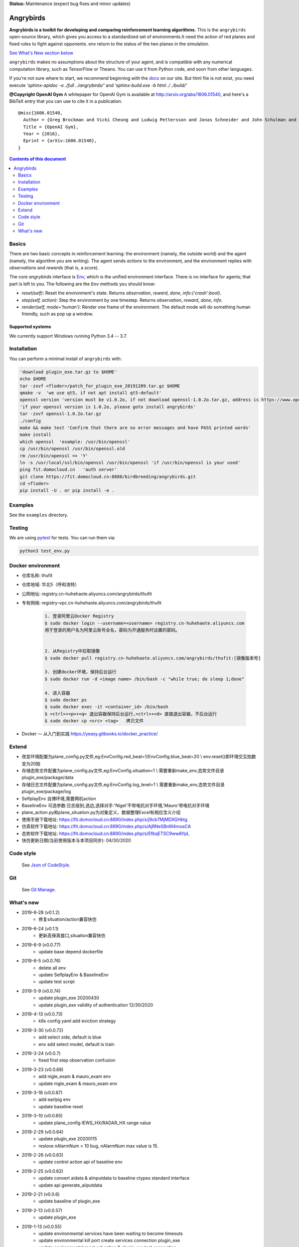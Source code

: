**Status:** Maintenance (expect bug fixes and minor updates)

Angrybirds
**********

**Angrybirds is a toolkit for developing and comparing reinforcement learning algorithms.** This is the ``angrybirds`` open-source library, which gives you access to a standardized set of environments.It need the action of red planes and fixed rules to fight against opponents. env return to the status of the two planes in the simulation.

`See What's New section below <#what-s-new>`_

``angrybirds`` makes no assumptions about the structure of your agent, and is compatible with any numerical computation library, such as TensorFlow or Theano. You can use it from Python code, and soon from other languages.

If you're not sure where to start, we recommend beginning with the
`docs <docs/build/index.html>`_ on our site. But html file is not exist, you need execute `'sphinx-apidoc -o ./full ../angrybirds/'` and `'sphinx-build.exe -b html ./ ./build/'`

**@Copyright OpenAI Gym**
A whitepaper for OpenAI Gym is available at http://arxiv.org/abs/1606.01540, and here's a BibTeX entry that you can use to cite it in a publication::

  @misc{1606.01540,
    Author = {Greg Brockman and Vicki Cheung and Ludwig Pettersson and Jonas Schneider and John Schulman and Jie Tang and Wojciech Zaremba},
    Title = {OpenAI Gym},
    Year = {2016},
    Eprint = {arXiv:1606.01540},
  }

.. contents:: **Contents of this document**
   :depth: 2

Basics
======

There are two basic concepts in reinforcement learning: the
environment (namely, the outside world) and the agent (namely, the
algorithm you are writing). The agent sends `actions` to the
environment, and the environment replies with `observations` and
`rewards` (that is, a score).

The core `angrybirds` interface is `Env <https://fit.domocloud.cn:8888/birdbreeding/angrybirds/blob/master/angrybirds/envs/slingshot.py>`_, which is
the unified environment interface. There is no interface for agents;
that part is left to you. The following are the ``Env`` methods you
should know:

- `reset(self)`: Reset the environment's state. Returns `observation`, `reward`, `done`, `info:{'crash':bool}`.
- `step(self, action)`: Step the environment by one timestep. Returns `observation`, `reward`, `done`, `info`.
- `render(self, mode='human')`: Render one frame of the environment. The default mode will do something human friendly, such as pop up a window. 

Supported systems
-----------------

We currently support Windows running Python 3.4 -- 3.7. 

Installation
============

You can perform a minimal install of ``angrybirds`` with:

.. code:: shell

    'download plugin_exe.tar.gz to $HOME'
    echo $HOME
    tar -zxvf <floder>/patch_for_plugin_exe_20191209.tar.gz $HOME
    qmake -v  'we use qt5, if not apt install qt5-default'
    openssl version 'version must be v1.0.2o, if not download openssl-1.0.2o.tar.gz, address is https://www.openssl.org/source/old/1.0.2/openssl-1.0.2o.tar.gz or nextcloud find it'
    'if your openssl version is 1.0.2o, please goto install angrybirds'
    tar -zxvf openssl-1.0.2o.tar.gz
    ./config
    make && make test 'Confirm that there are no error messages and have PASS printed words'
    make install
    which openssl  'example: /usr/bin/openssl'
    cp /usr/bin/openssl /usr/bin/openssl.old
    rm /usr/bin/openssl => 'Y'
    ln -s /usr/local/ssl/bin/openssl /usr/bin/openssl 'if /usr/bin/openssl is your used'
    ping fit.domocloud.cn   'auth server'
    git clone https://fit.domocloud.cn:8888/birdbreeding/angrybirds.git
    cd <floder>
    pip install -U . or pip install -e .


Examples
========

See the ``examples`` directory.

Testing
=======

We are using `pytest <http://doc.pytest.org>`_ for tests. You can run them via:

.. code:: shell

    python3 test_env.py

Docker environment
==================

- 仓库名称: thufit
- 仓库地域: 华北5（呼和浩特）
- 公网地址: registry.cn-huhehaote.aliyuncs.com/angrybirds/thufit
- 专有网络: registry-vpc.cn-huhehaote.aliyuncs.com/angrybirds/thufit

    .. code:: shell

        1. 登录阿里云Docker Registry
        $ sudo docker login --username=<username> registry.cn-huhehaote.aliyuncs.com
        用于登录的用户名为阿里云账号全名，密码为开通服务时设置的密码。


        2. 从Registry中拉取镜像
        $ sudo docker pull registry.cn-huhehaote.aliyuncs.com/angrybirds/thufit:[镜像版本号]

        3. 创建docker环境，保持后台运行
        $ sudo docker run -d <image name> /bin/bash -c "while true; do sleep 1;done"

        4. 进入容器
        $ sudo docker ps
        $ sudo docker exec -it <container_id> /bin/bash
        $ <ctrl>+<p>+<q> 退出容器保持后台运行,<ctrl>+<d> 直接退出容器，不后台运行
        $ sudo docker cp <src> <tag>   拷贝文件

- Docker — 从入门到实践 https://yeasy.gitbooks.io/docker_practice/

Extend
======

- 改变环境配置为plane_config.py文件,eg:EnvConfig.red_beat=1/EnvConfig.blue_beat=20 \\ env.reset()即环境交互拍数变为20拍
- 存储态势文件配置为plane_config.py文件,eg:EnvConfig.situation=1 \\ 需要重新make_env,态势文件目录plugin_exe/package/data
- 存储日志文件配置为plane_config.py文件,eg:EnvConfig.log_level=1 \\ 需要重新make_env,态势文件目录plugin_exe/package/log
- SelfplayEnv 自博环境,需要两机action
- BaselineEnv 可选参数:日志级别,选边,选择对手:'Nigel'不带电抗对手环境,'Mauro'带电抗对手环境
- plane_action.py和plane_situation.py为对象定义，数据整理Excel有相应含义介绍
- 使用手册下载地址: https://fit.domocloud.cn:8890/index.php/s/j9cb7MjMDXGHktg
- 仿真软件下载地址: https://fit.domocloud.cn:8890/index.php/s/AjRNeSBnW4moaCA
- 态势软件下载地址: https://fit.domocloud.cn:8890/index.php/s/EfbqETSC9wwAYpL
- 快仿更新日期(当前使用版本与本项目同步): 04/30/2020

Code style
==========

    See `Json of CodeStyle <docs/codestyle.md>`_.

Git
===

    See `Git Manage <docs/gitmanage.md>`_.


What's new
==========

- 2019-6-28 (v0.1.2)
    + 修复situation/action兼容快仿

- 2019-6-24 (v0.1.1)
    + 更新高保真接口,situation兼容快仿

- 2019-6-9 (v0.0.77)
    + update base depend dockerfile

- 2019-6-5 (v0.0.76)
    + delete all env
    + update SelfplayEnv & BaselineEnv
    + update test script

- 2019-5-9 (v0.0.74)
    + update plugin_exe 20200430
    + update plugin_exe validity of authentication 12/30/2020

- 2019-4-13 (v0.0.73)
    + k8s config yaml add eviction strategy

- 2019-3-30 (v0.0.72)
    + add select side, default is blue
    + env add select model, default is train

- 2019-3-24 (v0.0.7)
    + fixed first step observation confusion

- 2019-3-23 (v0.0.68)
    + add nigle_exam & mauro_exam env
    + update nigle_exam & mauro_exam env

- 2019-3-18 (v0.0.67)
    + add earlpig env
    + update baseline reset

- 2019-3-10 (v0.0.65)
    + update plane_config IEWS_HX/RADAR_HX range value

- 2019-2-29 (v0.0.64)
    + update plugin_exe 20200115
    + reslove nAlarmNum > 10 bug, nAlarmNum max value is 15.

- 2019-2-26 (v0.0.63)
    + update control action api of baseline env

- 2019-2-25 (v0.0.62)
    + update convert aidata & aiinputdata to baseline ctypes standard interface
    + update api generate_aiiputdata

- 2019-2-21 (v0.0.6)
    + update baseline of plugin_exe

- 2019-2-13 (v0.0.57)
    + update plugin_exe

- 2019-1-13 (v0.0.55)
    + update environmental services have been waiting to become timeouts
    + update environmental kill port create services connection plugin_exe
    + update environmental reset set action & plugin_exe lost connection

- 2019-1-15 (v0.0.54)
    + add plugin_exe api function
    + update env close bug

- 2019-1-6 (v0.0.50)
    + add cluster ray head public IP address
    + update Dockerfile
    + support docker kill process

- 2019-12-30 (v0.0.49)
    + fixed continuation reset env bug

- 2019-12-26 (v0.0.48)
    + update Dockerfile
    + fixed env close bug
    + add test plugin_exe step time python script
    + add cluster config
    + chang angrybrids to angrybirds, fixed error name
    + update auth server quit bug
    + update kubernets config
    + add kubernets ray test script

- 2019-12-25 (v0.0.43)
    + update authentication method, can train even if broken network
    + add Dockerfile

- 2019-12-9 (v0.0.4)
    + update authentication method, can train even if broken network

- 2019-12-9 (v0.0.3)
    + update environments
    + update readme

- 2019-11-29 (v0.0.21)
    + update readme
    + add error tips
    + update environment tools

- 2019-11-29 (v0.0.2)
    + update plugin_exe 11/28
    + add benchmark opponents

- 2019-11-22 (v0.0.1)
    + init angrybirds lib
